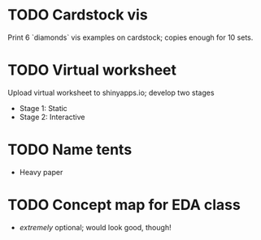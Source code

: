 * TODO Cardstock vis
Print 6 `diamonds` vis examples on cardstock; copies enough for 10 sets.

* TODO Virtual worksheet
Upload virtual worksheet to shinyapps.io; develop two stages
- Stage 1: Static
- Stage 2: Interactive

* TODO Name tents
- Heavy paper

* TODO Concept map for EDA class
- /extremely/ optional; would look good, though!
